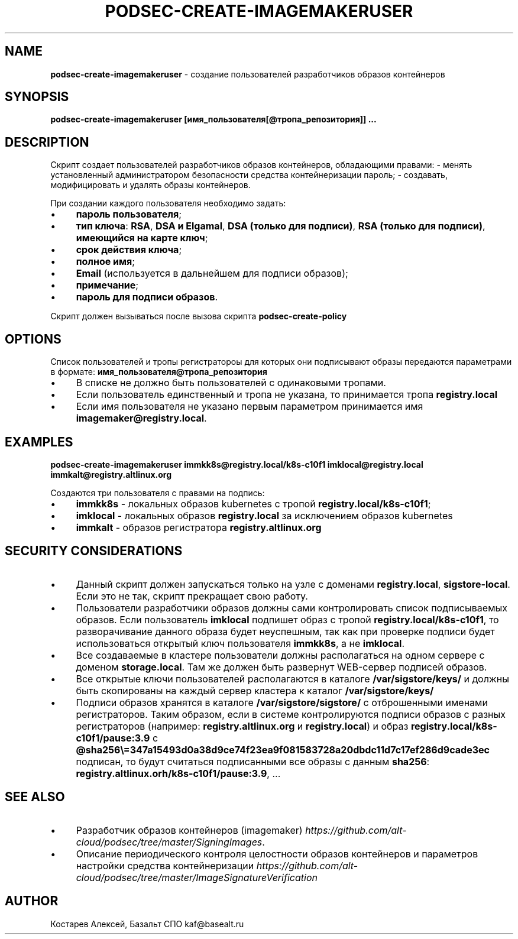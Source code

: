 .\" generated with Ronn/v0.7.3
.\" http://github.com/rtomayko/ronn/tree/0.7.3
.
.TH "PODSEC\-CREATE\-IMAGEMAKERUSER" "1" "May 2023" "" ""
.
.SH "NAME"
\fBpodsec\-create\-imagemakeruser\fR \- создание пользователей разработчиков образов контейнеров
.
.SH "SYNOPSIS"
\fBpodsec\-create\-imagemakeruser [имя_пользователя[@тропа_репозитория]] \.\.\.\fR
.
.SH "DESCRIPTION"
Cкрипт создает пользователей разработчиков образов контейнеров, обладающими правами: \- менять установленный администратором безопасности средства контейнеризации пароль; \- создавать, модифицировать и удалять образы контейнеров\.
.
.P
При создании каждого пользователя необходимо задать:
.
.IP "\(bu" 4
\fBпароль пользователя\fR;
.
.IP "\(bu" 4
\fBтип ключа\fR: \fBRSA\fR, \fBDSA и Elgamal\fR, \fBDSA (только для подписи)\fR, \fBRSA (только для подписи)\fR, \fBимеющийся на карте ключ\fR;
.
.IP "\(bu" 4
\fBсрок действия ключа\fR;
.
.IP "\(bu" 4
\fBполное имя\fR;
.
.IP "\(bu" 4
\fBEmail\fR (используется в дальнейшем для подписи образов);
.
.IP "\(bu" 4
\fBпримечание\fR;
.
.IP "\(bu" 4
\fBпароль для подписи образов\fR\.
.
.IP "" 0
.
.P
Скрипт должен вызываться после вызова скрипта \fBpodsec\-create\-policy\fR
.
.SH "OPTIONS"
Список пользователей и тропы регистратороы для которых они подписывают образы передаются параметрами в формате: \fBимя_пользователя@тропа_репозитория\fR
.
.IP "\(bu" 4
В списке не должно быть пользователей с одинаковыми тропами\.
.
.IP "\(bu" 4
Если пользователь единственный и тропа не указана, то принимается тропа \fBregistry\.local\fR
.
.IP "\(bu" 4
Если имя пользователя не указано первым параметром принимается имя \fBimagemaker@registry\.local\fR\.
.
.IP "" 0
.
.SH "EXAMPLES"
\fBpodsec\-create\-imagemakeruser immkk8s@registry\.local/k8s\-c10f1 imklocal@registry\.local immkalt@registry\.altlinux\.org\fR
.
.P
Создаются три пользователя с правами на подпись:
.
.IP "\(bu" 4
\fBimmkk8s\fR \- локальных образов kubernetes с тропой \fBregistry\.local/k8s\-c10f1\fR;
.
.IP "\(bu" 4
\fBimklocal\fR \- локальных образов \fBregistry\.local\fR за исключением образов kubernetes
.
.IP "\(bu" 4
\fBimmkalt\fR \- образов регистратора \fBregistry\.altlinux\.org\fR
.
.IP "" 0
.
.SH "SECURITY CONSIDERATIONS"
.
.IP "\(bu" 4
Данный скрипт должен запускаться только на узле с доменами \fBregistry\.local\fR, \fBsigstore\-local\fR\. Если это не так, скрипт прекращает свою работу\.
.
.IP "\(bu" 4
Пользователи разработчики образов должны сами контролировать список подписываемых образов\. Если пользователь \fBimklocal\fR подпишет образ с тропой \fBregistry\.local/k8s\-c10f1\fR, то разворачивание данного образа будет неуспешным, так как при проверке подписи будет использоваться открытый ключ пользователя \fBimmkk8s\fR, а не \fBimklocal\fR\.
.
.IP "\(bu" 4
Все создаваемые в кластере пользователи должны располагаться на одном сервере с доменом \fBstorage\.local\fR\. Там же должен быть развернут WEB\-сервер подписей образов\.
.
.IP "\(bu" 4
Все открытые ключи пользователей располагаются в каталоге \fB/var/sigstore/keys/\fR и должны быть скопированы на каждый сервер кластера к каталог \fB/var/sigstore/keys/\fR
.
.IP "\(bu" 4
Подписи образов хранятся в каталоге \fB/var/sigstore/sigstore/\fR с отброшенными именами регистраторов\. Таким образом, если в системе контролируются подписи образов с разных регистраторов (например: \fBregistry\.altlinux\.org\fR и \fBregistry\.local\fR) и образ \fBregistry\.local/k8s\-c10f1/pause:3\.9\fR c \fB@sha256\e=347a15493d0a38d9ce74f23ea9f081583728a20dbdc11d7c17ef286d9cade3ec\fR подписан, то будут считаться подписанными все образы с данным \fBsha256\fR: \fBregistry\.altlinux\.orh/k8s\-c10f1/pause:3\.9\fR, \.\.\.
.
.IP "" 0
.
.SH "SEE ALSO"
.
.IP "\(bu" 4
Разработчик образов контейнеров (imagemaker) \fIhttps://github\.com/alt\-cloud/podsec/tree/master/SigningImages\fR\.
.
.IP "\(bu" 4
Описание периодического контроля целостности образов контейнеров и параметров настройки средства контейнеризации \fIhttps://github\.com/alt\-cloud/podsec/tree/master/ImageSignatureVerification\fR
.
.IP "" 0
.
.SH "AUTHOR"
Костарев Алексей, Базальт СПО kaf@basealt\.ru
